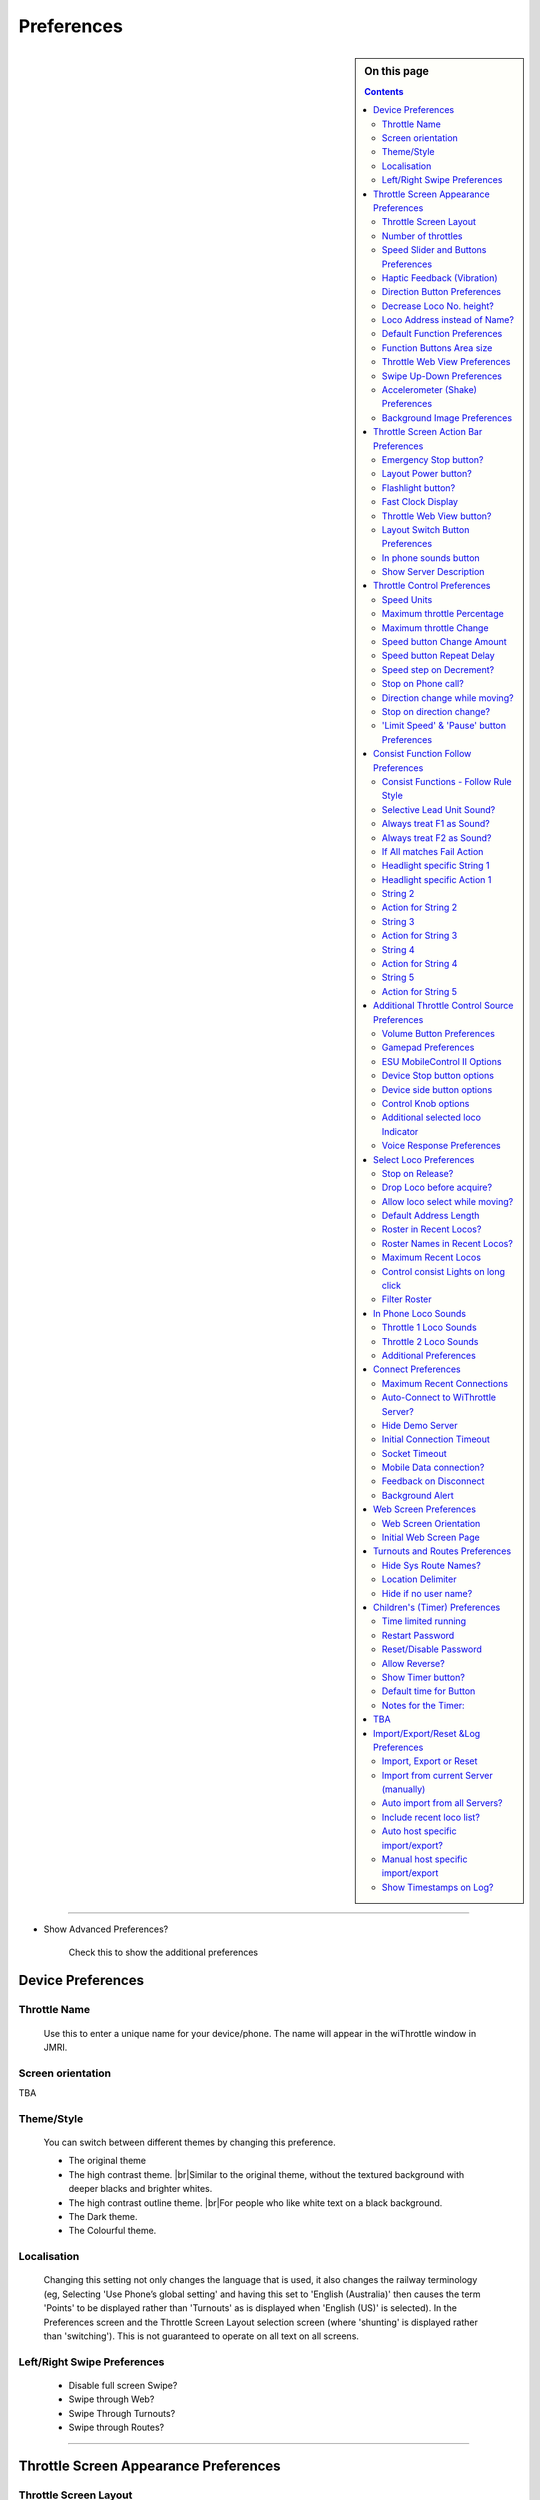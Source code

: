 *******************************************
Preferences
*******************************************

.. meta::
   :description: JMRI Engine Driver Throttle
   :keywords: Engine Driver EngineDriver JMRI manual help preferences

.. |br| raw:: html

   <br />

.. sidebar:: On this page

  .. contents::
    :depth: 2
    
----

* Show Advanced Preferences?
  
    Check this to show the additional preferences

Device Preferences
------------------

Throttle Name
"""""""""""""

  Use this to enter a unique name for your device/phone.  The name will appear in the wiThrottle window in JMRI.
  
Screen orientation
""""""""""""""""""

TBA

Theme/Style
"""""""""""

  You can switch between different themes by changing this preference. 

  * The original theme 
  * The high contrast theme. |br|\ Similar to the original theme, without the textured background with deeper blacks and brighter whites. 
  * The high contrast outline theme. |br|\ For people who like white text on a black background.
  * The Dark theme. 
  * The Colourful theme.


Localisation
""""""""""""

  Changing this setting not only changes the language that is used, it also changes the railway terminology (eg, Selecting 'Use Phone’s global setting' and having this set to 'English (Australia)' then causes the term 'Points' to be displayed rather than 'Turnouts' as is displayed when 'English (US)' is selected). In the Preferences screen and the Throttle Screen Layout selection screen (where 'shunting' is displayed rather than 'switching').  This is not guaranteed to operate on all text on all screens. 

Left/Right Swipe Preferences
""""""""""""""""""""""""""""

  * Disable full screen Swipe?
  * Swipe through Web?
  * Swipe Through Turnouts?
  * Swipe through Routes?

----

Throttle Screen Appearance Preferences
--------------------------------------

Throttle Screen Layout
""""""""""""""""""""""
+-----------------------------------+---------+--------------+---------------------+---------------+
|Format/Capability                  |Web View |Function |br| |Throttle Control     |Direction |br| |
|                                   |         |Buttons       |                     |Buttons        |
+===================================+=========+==============+=====================+===============+
|Horizontal (1-3)                   |✓        |✓             |0-100                |✓              |
+-----------------------------------+---------+--------------+---------------------+---------------+
|Vertical (2)                       |    ✓    |    ✓         |0-100                |    ✓          |
+-----------------------------------+---------+--------------+---------------------+---------------+
|Big Buttons - Left (1)             |    🗴    |    ✓         |0-100                |    ✓          |
+-----------------------------------+---------+--------------+---------------------+---------------+
|Big Buttons - Right (1)            |    🗴    |    ✓         |0-100                |    ✓          |
+-----------------------------------+---------+--------------+---------------------+---------------+
|Vertical - Left (1)                |    ✓    |    ✓         |0-100                |    ✓          |
+-----------------------------------+---------+--------------+---------------------+---------------+
|Vertical - Right (1)               |    ✓    |    ✓         |0-100                |    ✓          |
+-----------------------------------+---------+--------------+---------------------+---------------+
|Vertical Shunting (2) |br|         |    ✓    |    ✓         | \-100 - 0 - +100    |    🗴          |
|Vertical Switching (2)             |         |              |                     |               |
+-----------------------------------+---------+--------------+---------------------+---------------+
|Vertical Shunting - Left (1) |br|  |    ✓    |    ✓         | \-100 - 0 - +100    |    🗴          |
|Vertical Switching - Left (1)      |         |              |                     |               |
+-----------------------------------+---------+--------------+---------------------+---------------+
|Vertical Shunting - Right (1) |br| |    ✓    |    ✓         | \-100 - 0 - +100    |    🗴          |
|Vertical Switching - Right (1)     |         |              |                     |               |
+-----------------------------------+---------+--------------+---------------------+---------------+
|Horizontal Shunting (1-3) |br|     |    ✓    |    ✓         | \-100 - 0 - +100    |    🗴          |
|Horizontal Switching  (1-3)        |         |              |                     |               |
+-----------------------------------+---------+--------------+---------------------+---------------+
|Simple (Tablet Recommended) (1-6)  |    🗴    |see note      |0-100                |    ✓          |
+-----------------------------------+---------+--------------+---------------------+---------------+

Notes:

* The number is brackets after the Throttle Screen Layout name is the maximum number of throttles that the layout can support.
* The 'Simple' Throttle Screen Layout is designed to allow for up to 6 throttles simultaneously.  |br|\ It is recommended that this only be used on a tablet device, because of the screen real estate demands that 6 throttles requires. |br|\ When this Throttle Screen Layout is selected, the ``Number of Throttles`` preferences options is activated.  You can then use this to restrict the number of throttles being displayed on the 'Simple' Throttle Screen Layout.  |br|\ Also the ``Functions Area Size`` preferences options is activated.  You can then use this to control how many Function Buttons are displayed with each throttle.  By default, not Function buttons will be shown. |br|\ If you have selected In Phone Loco Sounds, then you will want to set this to 4 (for Mute, Light, Bell and Whistle/Horn).

Engine Driver will automatically reload the throttle sceen after closing the preferences screen. 

Number of throttles 
"""""""""""""""""""

Speed Slider and Buttons Preferences
""""""""""""""""""""""""""""""""""""

* Increase Slider/Speed Height?
* Throttle Speed Slider Margin
* Display Speed buttons?
* Hide Speed Slider?
* Hide Slider AND Speed Buttons?
* Tick Marks on Speed Sliders?
* Switching throttle Dead Zone
* Stop Button Vertical Margins
   
Haptic Feedback (Vibration)
"""""""""""""""""""""""""""

* Haptic Feedback (Vibration)
* Haptic Feedback Duration
* Haptic Feedback on Button Presses
 
Direction Button Preferences
""""""""""""""""""""""""""""

* Swap Direction buttons?
* Long press Swap Direction buttons?
* Direction button Long Press Delay
* Left Direction button Label
* Right Direction button Label
* Short Left Direction button Label
* Short Right Direction button Label
 
Decrease Loco No. height?
"""""""""""""""""""""""""

Loco Address instead of Name?
"""""""""""""""""""""""""""""

Default Function Preferences
""""""""""""""""""""""""""""

* Use default function labels?
* Number of Default Functions
* Number of Default Functions for Roster

Function Buttons Area size
""""""""""""""""""""""""""

Throttle Web View Preferences
"""""""""""""""""""""""""""""

* Throttle Web View?
* Larger Throttle Web View?
* Initial throttle Web Page

Swipe Up-Down Preferences
"""""""""""""""""""""""""

* Use Immersive Mode for Throttle view?
* Hide Toolbar in Immersive Mode?
* Swipe down action in the Throttle view?
* Swipe up action in the Throttle screen?
* Screen Dimming % Value

Accelerometer (Shake) Preferences
"""""""""""""""""""""""""""""""""

* Shake Action
* Shake Threshold

Background Image Preferences
""""""""""""""""""""""""""""

* Background Image
* Background Image File Name
* Background Image Position

----

Throttle Screen Action Bar Preferences
--------------------------------------

Emergency Stop button?
""""""""""""""""""""""

Layout Power button?
""""""""""""""""""""

Flashlight button?
""""""""""""""""""

Fast Clock Display
""""""""""""""""""

Throttle Web View button?
"""""""""""""""""""""""""

Layout Switch Button Preferences
""""""""""""""""""""""""""""""""

* Show Layout Switch button?
* First Screen Layout
* Second Screen Layout

In phone sounds button
""""""""""""""""""""""

Show Server Description
"""""""""""""""""""""""


Throttle Control Preferences
----------------------------

Speed Units
"""""""""""
Maximum throttle Percentage
"""""""""""""""""""""""""""

Maximum throttle Change
"""""""""""""""""""""""

Speed button Change Amount
""""""""""""""""""""""""""

Speed button Repeat Delay
"""""""""""""""""""""""""

Speed step on Decrement?
""""""""""""""""""""""""

Stop on Phone call?
"""""""""""""""""""

Direction change while moving?
""""""""""""""""""""""""""""""

Stop on direction change?
"""""""""""""""""""""""""

'Limit Speed' & 'Pause' button Preferences
""""""""""""""""""""""""""""""""""""""""""

* Show 'Limit Speed' button?
* 'Limit Speed' button
* Show 'Pause' button?
* 'Pause' button Rate
* 'Pause' button Step

----

Consist Function Follow Preferences
-----------------------------------

Consist Functions - Follow Rule Style
"""""""""""""""""""""""""""""""""""""

Selective Lead Unit Sound?
""""""""""""""""""""""""""

Always treat F1 as Sound?
"""""""""""""""""""""""""

Always treat F2 as Sound?
"""""""""""""""""""""""""

If All matches Fail Action
""""""""""""""""""""""""""

Headlight specific String 1
"""""""""""""""""""""""""""

Headlight specific Action 1
"""""""""""""""""""""""""""

String 2
""""""""

Action for String 2
"""""""""""""""""""

String 3
""""""""

Action for String 3
"""""""""""""""""""

String 4
""""""""

Action for String 4
"""""""""""""""""""

String 5
""""""""

Action for String 5
"""""""""""""""""""

TBA

----


Additional Throttle Control Source Preferences
----------------------------------------------

Volume Button Preferences
"""""""""""""""""""""""""

* Speed button Change Amount
* Disable Volume keys?
* Volume keys follow touch?

Gamepad Preferences
"""""""""""""""""""

* Gamepad type
* Test Gamepad settings now!
* Speed button Change Amount
* Gamepad Button Click Volume %
* Speed button Repeat Delay
* Gamepad button action <!-- X -->
* Gamepad button action <!-- Y -->
* Gamepad button action <!-- A -->
* Gamepad button action <!-- B -->
* Gamepad button action <!-- Start(Lower) -->
* Gamepad button action <!-- Return(Upper) -->
* Gamepad DPAD Up action
* Gamepad DPAD Right action
* Gamepad DPAD Down action
* Gamepad DPAD Left action
* Swap Direction buttons with Screen buttons?
* Enforce Gamepad Testing?
* Use Simple Test?

ESU MobileControl II Options
""""""""""""""""""""""""""""

Device Stop button options
""""""""""""""""""""""""""

* Stop Button long-press delay
* Enable Short Press

Device side button options
""""""""""""""""""""""""""

* Top-left button action
* Bottom-left button action
* Top-right button action
* Bottom-right button action
* Button repeat delay

Control Knob options
"""""""""""""""""""""""""

* Control Knob Zero Trim
* Direction Change at end-stop
* Show disable Knob button

Additional selected loco Indicator
""""""""""""""""""""""""""""""""""


Voice Response Preferences
""""""""""""""""""""""""""

* Voice Response
* On Gamepad Throttle change
* On Gamepad Speeds
* On Gamepad Test start
* On Gamepad Test complete
* On Gamepad Test key press

----

Select Loco Preferences
-----------------------

Stop on Release?
"""""""""""""""""""""""""

Drop Loco before acquire?
"""""""""""""""""""""""""

Allow loco select while moving?
"""""""""""""""""""""""""""""""

Default Address Length
"""""""""""""""""""""""""

Roster in Recent Locos?
"""""""""""""""""""""""""

Roster Names in Recent Locos?
"""""""""""""""""""""""""""""

Maximum Recent Locos
"""""""""""""""""""""""""

Control consist Lights on long click
""""""""""""""""""""""""""""""""""""

Filter Roster
"""""""""""""""""""""""""


In Phone Loco Sounds
--------------------

Throttle 1 Loco Sounds
"""""""""""""""""""""""""

Throttle 2 Loco Sounds
"""""""""""""""""""""""""

Additional Preferences
"""""""""""""""""""""""""

* In Phone Momentum
* Don't clip loco step sounds
* In Phone Loco Sounds Volume
* In Phone Bell Sounds Volume
* In Phone Horn/Whistle Sounds Volume
* Bell button Latching/Momentary
* F1 and F2 activate Bell and Horn?

----

Connect Preferences
-------------------

Maximum Recent Connections
""""""""""""""""""""""""""

TBA

Auto-Connect to WiThrottle Server?
""""""""""""""""""""""""""""""""""

TBA

Hide Demo Server
"""""""""""""""""""""""""

TBA

Initial Connection Timeout
""""""""""""""""""""""""""

Socket Timeout
"""""""""""""""""""""""""

Mobile Data connection?
"""""""""""""""""""""""""

Feedback on Disconnect
"""""""""""""""""""""""""

Background Alert
"""""""""""""""""""""""""

TBA

----

Web Screen Preferences
----------------------

Web Screen Orientation
"""""""""""""""""""""""""

Initial Web Screen Page
"""""""""""""""""""""""""


Turnouts and Routes Preferences
-------------------------------

Hide Sys Route Names?
"""""""""""""""""""""""""

Location Delimiter
"""""""""""""""""""""""""

Hide if no user name?
"""""""""""""""""""""""""


Children's (Timer) Preferences
------------------------------

Time limited running
"""""""""""""""""""""""""

Restart Password
"""""""""""""""""""""""""

Reset/Disable Password
"""""""""""""""""""""""""

Allow Reverse?
"""""""""""""""""""""""""

Show Timer button?
"""""""""""""""""""""""""

Default time for Button
"""""""""""""""""""""""""

Notes for the Timer:
"""""""""""""""""""""""""

TBA
----

Import/Export/Reset &Log Preferences
------------------------------------

Import, Export or Reset
"""""""""""""""""""""""""

Import from current Server (manually)
"""""""""""""""""""""""""""""""""""""

Auto import from all Servers?
"""""""""""""""""""""""""""""

Include recent loco list?
"""""""""""""""""""""""""

Auto host specific import/export?
"""""""""""""""""""""""""""""""""

Manual host specific import/export
""""""""""""""""""""""""""""""""""

Show Timestamps on Log?
"""""""""""""""""""""""""
